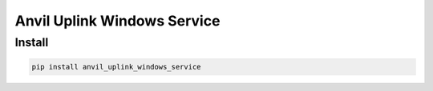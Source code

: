 Anvil Uplink Windows Service
============================

Install
-------
.. code-block::

    pip install anvil_uplink_windows_service
